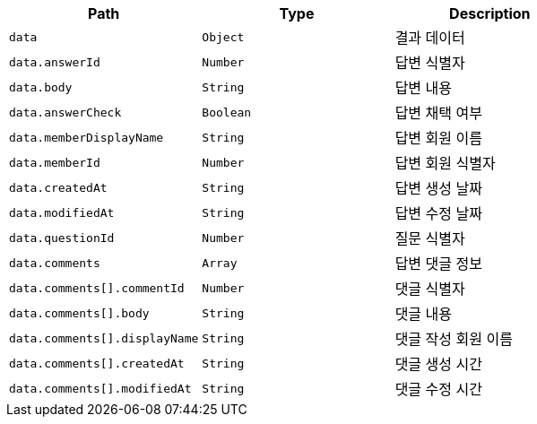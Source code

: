 |===
|Path|Type|Description

|`+data+`
|`+Object+`
|결과 데이터

|`+data.answerId+`
|`+Number+`
|답변 식별자

|`+data.body+`
|`+String+`
|답변 내용

|`+data.answerCheck+`
|`+Boolean+`
|답변 채택 여부

|`+data.memberDisplayName+`
|`+String+`
|답변 회원 이름

|`+data.memberId+`
|`+Number+`
|답변 회원 식별자

|`+data.createdAt+`
|`+String+`
|답변 생성 날짜

|`+data.modifiedAt+`
|`+String+`
|답변 수정 날짜

|`+data.questionId+`
|`+Number+`
|질문 식별자

|`+data.comments+`
|`+Array+`
|답변 댓글 정보

|`+data.comments[].commentId+`
|`+Number+`
|댓글 식별자

|`+data.comments[].body+`
|`+String+`
|댓글 내용

|`+data.comments[].displayName+`
|`+String+`
|댓글 작성 회원 이름

|`+data.comments[].createdAt+`
|`+String+`
|댓글 생성 시간

|`+data.comments[].modifiedAt+`
|`+String+`
|댓글 수정 시간

|===